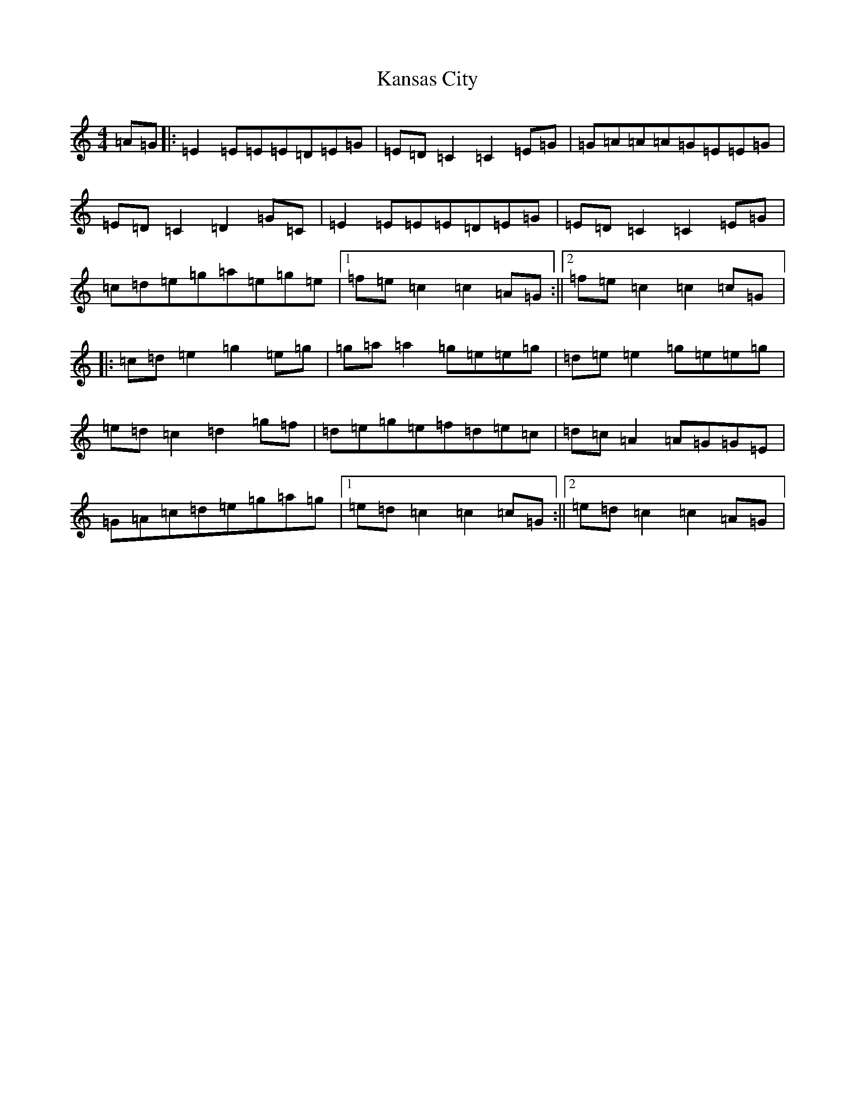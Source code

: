 X: 11134
T: Kansas City
S: https://thesession.org/tunes/8755#setting8755
R: hornpipe
M:4/4
L:1/8
K: C Major
=A=G|:=E2=E=E=E=D=E=G|=E=D=C2=C2=E=G|=G=A=A=A=G=E=E=G|=E=D=C2=D2=G=C|=E2=E=E=E=D=E=G|=E=D=C2=C2=E=G|=c=d=e=g=a=e=g=e|1=f=e=c2=c2=A=G:||2=f=e=c2=c2=c=G|:=c=d=e2=g2=e=g|=g=a=a2=g=e=e=g|=d=e=e2=g=e=e=g|=e=d=c2=d2=g=f|=d=e=g=e=f=d=e=c|=d=c=A2=A=G=G=E|=G=A=c=d=e=g=a=g|1=e=d=c2=c2=c=G:||2=e=d=c2=c2=A=G|